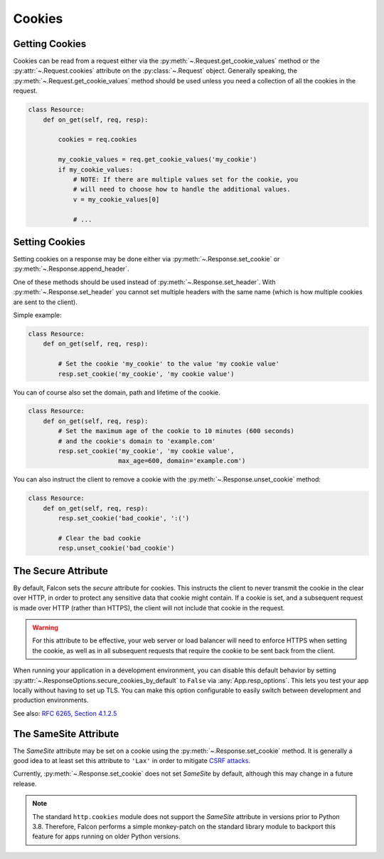 .. _cookies:

Cookies
-------

.. _getting-cookies:

Getting Cookies
~~~~~~~~~~~~~~~

Cookies can be read from a request either via the
:py:meth:`~.Request.get_cookie_values` method or the :py:attr:`~.Request.cookies`
attribute on the :py:class:`~.Request` object. Generally speaking, the
:py:meth:`~.Request.get_cookie_values` method should be used unless you need a
collection of all the cookies in the request.

.. code:: python

    class Resource:
        def on_get(self, req, resp):

            cookies = req.cookies

            my_cookie_values = req.get_cookie_values('my_cookie')
            if my_cookie_values:
                # NOTE: If there are multiple values set for the cookie, you
                # will need to choose how to handle the additional values.
                v = my_cookie_values[0]

                # ...

.. _setting-cookies:

Setting Cookies
~~~~~~~~~~~~~~~

Setting cookies on a response may be done either via
:py:meth:`~.Response.set_cookie` or :py:meth:`~.Response.append_header`.

One of these methods should be used instead of
:py:meth:`~.Response.set_header`. With :py:meth:`~.Response.set_header` you
cannot set multiple headers with the same name (which is how multiple cookies
are sent to the client).

Simple example:

.. code:: python

    class Resource:
        def on_get(self, req, resp):

            # Set the cookie 'my_cookie' to the value 'my cookie value'
            resp.set_cookie('my_cookie', 'my cookie value')


You can of course also set the domain, path and lifetime of the cookie.

.. code:: python

    class Resource:
        def on_get(self, req, resp):
            # Set the maximum age of the cookie to 10 minutes (600 seconds)
            # and the cookie's domain to 'example.com'
            resp.set_cookie('my_cookie', 'my cookie value',
                            max_age=600, domain='example.com')


You can also instruct the client to remove a cookie with the
:py:meth:`~.Response.unset_cookie` method:

.. code:: python

    class Resource:
        def on_get(self, req, resp):
            resp.set_cookie('bad_cookie', ':(')

            # Clear the bad cookie
            resp.unset_cookie('bad_cookie')

.. _cookie-secure-attribute:

The Secure Attribute
~~~~~~~~~~~~~~~~~~~~

By default, Falcon sets the `secure` attribute for cookies. This
instructs the client to never transmit the cookie in the clear over
HTTP, in order to protect any sensitive data that cookie might
contain. If a cookie is set, and a subsequent request is made over
HTTP (rather than HTTPS), the client will not include that cookie in
the request.

.. warning::

    For this attribute to be effective, your web server or load
    balancer will need to enforce HTTPS when setting the cookie, as
    well as in all subsequent requests that require the cookie to be
    sent back from the client.

When running your application in a development environment, you can
disable this default behavior by setting
:py:attr:`~.ResponseOptions.secure_cookies_by_default` to ``False``
via :any:`App.resp_options`. This lets you test your app locally
without having to set up TLS. You can make this option configurable to
easily switch between development and production environments.

See also: `RFC 6265, Section 4.1.2.5`_

The SameSite Attribute
~~~~~~~~~~~~~~~~~~~~~~

The `SameSite` attribute may be set on a cookie using the
:py:meth:`~.Response.set_cookie` method. It is generally a good idea to
at least set this attribute to ``'Lax'`` in order to mitigate
`CSRF attacks <https://www.owasp.org/index.php/Cross-Site_Request_Forgery_(CSRF)>`_.

Currently, :py:meth:`~.Response.set_cookie` does not set `SameSite` by
default, although this may change in a future release.

.. note::

    The standard ``http.cookies`` module does not support the `SameSite`
    attribute in versions prior to Python 3.8. Therefore, Falcon performs a
    simple monkey-patch on the standard library module to backport this
    feature for apps running on older Python versions.

.. _RFC 6265, Section 4.1.2.5:
    https://tools.ietf.org/html/rfc6265#section-4.1.2.5
